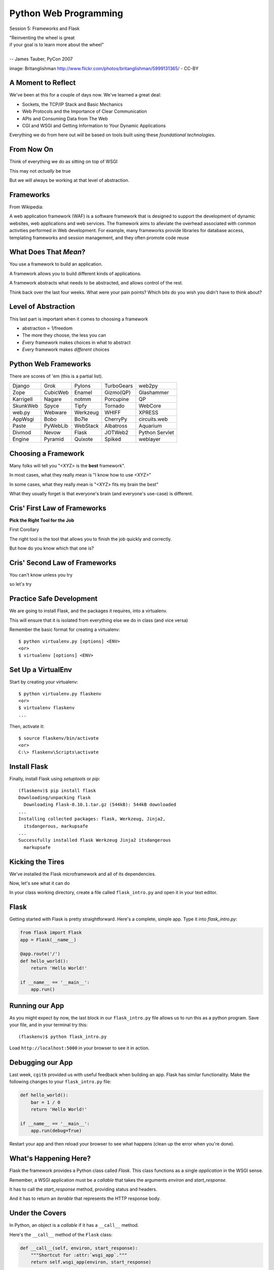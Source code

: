 Python Web Programming
======================

.. image:: img/bike.jpg
    :align: left
    :width: 50%

Session 5: Frameworks and Flask

.. class:: intro-blurb right

| "Reinventing the wheel is great
| if your goal is to learn more about the wheel"
|
| -- James Tauber, PyCon 2007

.. class:: image-credit

image: Britanglishman http://www.flickr.com/photos/britanglishman/5999131365/ - CC-BY


A Moment to Reflect
-------------------

We've been at this for a couple of days now.  We've learned a great deal:

.. class:: incremental

* Sockets, the TCP/IP Stack and Basic Mechanics
* Web Protocols and the Importance of Clear Communication
* APIs and Consuming Data from The Web
* CGI and WSGI and Getting Information to Your Dynamic Applications

.. class:: incremental

Everything we do from here out will be based on tools built using these
*foundational technologies*.


From Now On
-----------

Think of everything we do as sitting on top of WSGI

.. class:: incremental

This may not *actually* be true

.. class:: incremental

But we will always be working at that level of abstraction.


Frameworks
----------

From Wikipedia:

.. class:: center incremental

A web application framework (WAF) is a software framework that is designed to
support the development of dynamic websites, web applications and web
services. The framework aims to alleviate the overhead associated with common
activities performed in Web development. For example, many frameworks provide
libraries for database access, templating frameworks and session management,
and they often promote code reuse


What Does That *Mean*?
----------------------

You use a framework to build an application.

.. class:: incremental

A framework allows you to build different kinds of applications.

.. class:: incremental

A framework abstracts what needs to be abstracted, and allows control of the
rest.

.. class:: incremental

Think back over the last four weeks. What were your pain points? Which bits do
you wish you didn't have to think about?


Level of Abstraction
--------------------

This last part is important when it comes to choosing a framework

.. class:: incremental

* abstraction ∝ 1/freedom
* The more they choose, the less you can
* *Every* framework makes choices in what to abstract
* *Every* framework makes *different* choices


Python Web Frameworks
---------------------

There are scores of 'em (this is a partial list).

.. class:: incremental invisible small center

========= ======== ======== ========== ==============
Django    Grok     Pylons   TurboGears web2py
Zope      CubicWeb Enamel   Gizmo(QP)  Glashammer
Karrigell Nagare   notmm    Porcupine  QP
SkunkWeb  Spyce    Tipfy    Tornado    WebCore
web.py    Webware  Werkzeug WHIFF      XPRESS
AppWsgi   Bobo     Bo7le    CherryPy   circuits.web
Paste     PyWebLib WebStack Albatross  Aquarium
Divmod    Nevow    Flask    JOTWeb2    Python Servlet
Engine    Pyramid  Quixote  Spiked     weblayer
========= ======== ======== ========== ==============


Choosing a Framework
--------------------

Many folks will tell you "<XYZ> is the **best** framework".

.. class:: incremental

In most cases, what they really mean is "I know how to use <XYZ>"

.. class:: incremental

In some cases, what they really mean is "<XYZ> fits my brain the best"

.. class:: incremental

What they usually forget is that everyone's brain (and everyone's use-case) is
different.


Cris' First Law of Frameworks
-----------------------------

.. class:: center

**Pick the Right Tool for the Job**

.. class:: incremental

First Corollary

.. class:: incremental center

The right tool is the tool that allows you to finish the job quickly and
correctly.

.. class:: incremental center

But how do you know which that one is?


Cris' Second Law of Frameworks
------------------------------

.. class:: big-centered

You can't know unless you try

.. class:: incremental center

so let's try


Practice Safe Development
-------------------------

We are going to install Flask, and the packages it requires, into a
virtualenv.

.. class:: incremental

This will ensure that it is isolated from everything else we do in class (and
vice versa)

.. container:: incremental

    Remember the basic format for creating a virtualenv:

    .. class:: small

    ::

        $ python virtualenv.py [options] <ENV>
        <or>
        $ virtualenv [options] <ENV>


Set Up a VirtualEnv
-------------------

Start by creating your virtualenv::

    $ python virtualenv.py flaskenv
    <or>
    $ virtualenv flaskenv
    ...

.. container:: incremental

    Then, activate it::
    
        $ source flaskenv/bin/activate
        <or>
        C:\> flaskenv\Scripts\activate


Install Flask
-------------

Finally, install Flask using `setuptools` or `pip`::

    (flaskenv)$ pip install flask
    Downloading/unpacking flask
      Downloading Flask-0.10.1.tar.gz (544kB): 544kB downloaded
    ...
    Installing collected packages: flask, Werkzeug, Jinja2, 
      itsdangerous, markupsafe
    ...
    Successfully installed flask Werkzeug Jinja2 itsdangerous 
      markupsafe


Kicking the Tires
-----------------

We've installed the Flask microframework and all of its dependencies.

.. class:: incremental

Now, let's see what it can do

.. class:: incremental

In your class working directory, create a file called ``flask_intro.py`` and 
open it in your text editor.


Flask
-----

Getting started with Flask is pretty straightforward. Here's a complete,
simple app.  Type it into `flask_intro.py`:

.. code-block:: python
    :class: small

    from flask import Flask
    app = Flask(__name__)

    @app.route('/')
    def hello_world():
        return 'Hello World!'

    if __name__ == '__main__':
        app.run()


Running our App
---------------

As you might expect by now, the last block in our ``flask_intro.py`` file
allows us to run this as a python program. Save your file, and in your
terminal try this::

    (flaskenv)$ python flask_intro.py

.. class:: incremental

Load ``http://localhost:5000`` in your browser to see it in action.


Debugging our App
-----------------

Last week, ``cgitb`` provided us with useful feedback when building an app.
Flask has similar functionality. Make the following changes to your
``flask_intro.py`` file:

.. code-block:: python
    :class: small

    def hello_world():
        bar = 1 / 0
        return 'Hello World!'

    if __name__ == '__main__':
        app.run(debug=True)

.. class:: incremental

Restart your app and then reload your browser to see what happens (clean up
the error when you're done).


What's Happening Here?
----------------------

Flask the framework provides a Python class called `Flask`. This class
functions as a single *application* in the WSGI sense.

.. class:: incremental

Remember, a WSGI application must be a *callable* that takes the arguments
*environ* and *start_response*.

.. class:: incremental

It has to call the *start_response* method, providing status and headers.

.. class:: incremental

And it has to return an *iterable* that represents the HTTP response body.


Under the Covers
----------------

In Python, an object is a *callable* if it has a ``__call__`` method.

.. container:: incremental

    Here's the ``__call__`` method of the ``Flask`` class:
    
    .. code-block:: python
    
        def __call__(self, environ, start_response):
            """Shortcut for :attr:`wsgi_app`."""
            return self.wsgi_app(environ, start_response)

.. class:: incremental

As you can see, it calls another method, called ``wsgi_app``.  Let's follow
this down...


Flask.wsgi_app
--------------

.. code-block:: python
    :class: small

    def wsgi_app(self, environ, start_response):
        """The actual WSGI application.  
        ...
        """
        ctx = self.request_context(environ)
        ctx.push()
        error = None
        try:
            try:
                response = self.full_dispatch_request()
            except Exception as e:
                error = e
                response = self.make_response(self.handle_exception(e))
            return response(environ, start_response)
        #...

.. class:: incremental

``response`` is another WSGI app.  ``Flask`` is actually *middleware*


Abstraction Layers
------------------

Finally, way down in a package called *werkzeug*, we find this response object
and it's ``__call__`` method:

.. code-block:: python
    :class: small

    def __call__(self, environ, start_response):
        """Process this response as WSGI application.

        :param environ: the WSGI environment.
        :param start_response: the response callable provided by the WSGI
                               server.
        :return: an application iterator
        """
        app_iter, status, headers = self.get_wsgi_response(environ)
        start_response(status, headers)
        return app_iter


Common Threads
--------------

All Python web frameworks that operate under the WSGI spec will do this same
sort of thing.

.. class:: incremental

They have to do it.

.. class:: incremental

And these layers of abstraction allow you, the developer to focus only on the
thing that really matters to you.

.. class:: incremental

Getting input from a request, and returning a response.


Popping Back Up the Stack
-------------------------

Returning up to the level where we will be working, remember what you've done:

.. class:: incremental

* You instantiated a `Flask` app with a name that represents the package or
  module containing the app

  * Because our app is a single Python module, this should be ``__name__``
  * This is used to help the `Flask` app figure out where to look for
    *resources*

* You defined a function that returned a response body
* You told the app which requests should use that function with a *route*

.. class:: incremental

Let's take a look at how that last bit works for a moment...


URL Routing
-----------

Remember our bookdb exercise? How did you end up solving the problem of
mapping an HTTP request to the right function?

.. class:: incremental

Flask solves this problem by using the `route` decorator from your app.

.. class:: incremental

A 'route' takes a URL rule (more on that in a minute) and maps it to an
*endpoint* and a *function*.

.. class:: incremental

When a request arrives at a URL that matches a known rule, the function is
called.


URL Rules
---------

URL Rules are strings that represent what environ['PATH_INFO'] will look like.

.. class:: incremental

They are added to a *mapping* on the Flask object called the *url_map*

.. class:: incremental

You can call ``app.add_url_rule()`` to add a new one

.. class:: incremental

Or you can use what we've used, the ``app.route()`` decorator


Function or Decorator
---------------------

.. code-block:: python
    :class: small

    def index():
        """some function that returns something"""
        # ...
    
    app.add_url_rule('/', 'homepage', index)

.. container:: incremental

    is identical to

    .. code-block:: python
        :class: small
    
        @app.route('/', 'homepage')
        def index():
            """some function that returns something"""
            # ...


Routes Can Be Dynamic
---------------------

A *placeholder* in a URL rule becomes a named arg to your function (add these
to ``flask_intro.py``):

.. code-block:: python
    :class: incremental small

    @app.route('/profile/<username>')
    def show_profile(username):
        return "My username is %s" % username

.. class:: incremental

And *converters* ensure the incoming argument is of the correct type.

.. code-block:: python
    :class: incremental small

    @app.route('/div/<float:val>/')
    def divide(val):
        return "%0.2f divided by 2 is %0.2f" % (val, val / 2)


Routes Can Be Filtered
----------------------

You can also determine which HTTP *methods* a given route will accept:

.. code-block:: python
    :class: small

    @app.route('/blog/entry/<int:id>/', methods=['GET',])
    def read_entry(id):
        return "reading entry %d" % id

    @app.route('/blog/entry/<int:id>/', methods=['POST', ])
    def write_entry(id):
        return 'writing entry %d' % id

.. class:: incremental

After adding that to ``flask_intro.py`` and saving, try loading
``http://localhost:5000/blog/entry/23/`` into your browser. Which was called?

Routes Can Be Reversed
----------------------

Reversing a URL means the ability to generate the url that would result in a
given endpoint being called.

.. class:: incremental

This means *you don't have to hard-code your URLs when building links*

.. class:: incremental

That means *you can change the URLs for your app without changing code or
templates*

.. class:: incremental

This is called **decoupling** and it is a good thing

Reversing URLs in Flask
-----------------------

In Flask, you reverse a url with the ``url_for`` function.

.. class:: incremental

* ``url_for`` requires an HTTP request context to work
* You can fake an HTTP request when working in a terminal (or testing)
* Use the ``test_request_context`` method of your app object
* This is a great chance to use the Python ``with`` statement
* **Don't type this**

.. code-block:: python
    :class: small incremental

    from flask import url_for
    with app.test_request_context():
      print url_for('endpoint', **kwargs)

Reversing in Action
-------------------

Quit your Flask app with ``^C``.  Then start a python interpreter in that same
terminal and import your ``flask_intro.py`` module:

.. code-block:: python

    import flask_intro
    from flask_intro import app
    from flask import url_for
    with app.test_request_context():
        print url_for('show_profile', username="cris")
        print url_for('divide', val=23.7)

    '/profile/cris/'
    '/div/23.7/'


Break Time
----------

Now's a good time to take a rest.

.. class:: incremental

When we return, we'll take a look at templating and data persistence.


Generating HTML
---------------

.. class:: big-centered

"I enjoy writing HTML in Python"

.. class:: incremental right

-- nobody, ever


Templating
----------

A good framework will provide some way of generating HTML with a templating
system.

.. class:: incremental

There are nearly as many templating systems as there are frameworks

.. class:: incremental

Each has advantages and disadvantages

.. class:: incremental

Flask includes the *Jinja2* templating system (perhaps because it's built by
the same folks)


Jinja2 Template Basics
----------------------

Let's start with the absolute basics.

.. container:: incremental

    Fire up a Python interpreter, using your flask virtualenv:
    
    .. code-block:: python
        :class: small
    
        (flaskenv)$ python
        >>> from jinja2 import Template

.. container:: incremental

    A template is built of a simple string:
    
    .. code-block:: python
        :class: small

        >>> t1 = Template("Hello {{ name }}, how are you?")


Rendering a Template
--------------------

Call the ``render`` method, providing some *context*:

.. code-block:: python
    :class: incremental small

    >>> t1.render(name="Freddy")
    u'Hello Freddy, how are you?'
    >>> t1.render({'name': "Roberto"})
    u'Hello Roberto, how are you?'
    >>>

.. class:: incremental

*Context* can either be keyword arguments, or a dictionary


Dictionaries in Context
-----------------------

Dictionaries passed in as part of the *context* can be addressed with *either*
subscript or dotted notation:

.. code-block:: python
    :class: incremental small

    >>> person = {'first_name': 'Frank',
    ...           'last_name': 'Herbert'}
    >>> t2 = Template("{{ person.last_name }}, {{ person['first_name'] }}")
    >>> t2.render(person=person)
    u'Herbert, Frank'

.. class:: incremental

* Jinja2 will try the *correct* way first (attr for dotted, item for
  subscript).
* If nothing is found, it will try the opposite.
* If nothing is found, it will return an *undefined* object.


Objects in Context
------------------

The exact same is true of objects passed in as part of *context*:

.. code-block:: python
    :class: incremental small

    >>> t3 = Template("{{ obj.x }} + {{ obj['y'] }} = Fun!")
    >>> class Game(object):
    ...   x = 'babies'
    ...   y = 'bubbles'
    ...
    >>> bathtime = Game()
    >>> t3.render(obj=bathtime)
    u'babies + bubbles = Fun!'

.. class:: incremental

This means your templates can be a bit agnostic as to the nature of the things
in *context*


Filtering values in Templates
-----------------------------

You can apply *filters* to the data passed in *context* with the pipe ('|')
operator:

.. code-block:: python
    :class: incremental small

    t4 = Template("shouted: {{ phrase|upper }}")
    >>> t4.render(phrase="this is very important")
    u'shouted: THIS IS VERY IMPORTANT'

.. container:: incremental

    You can also chain filters together:
    
    .. code-block:: python
        :class: small
    
        t5 = Template("confusing: {{ phrase|upper|reverse }}")
        >>> t5.render(phrase="howdy doody")
        u'confusing: YDOOD YDWOH'


Control Flow
------------

Logical control structures are also available:

.. code-block:: python
    :class: incremental small

    tmpl = """
    ... {% for item in list %}{{ item }}, {% endfor %}
    ... """
    >>> t6 = Template(tmpl)
    >>> t6.render(list=[1,2,3,4,5,6])
    u'\n1, 2, 3, 4, 5, 6, '

.. class:: incremental

Any control structure introduced in a template **must** be paired with an 
explicit closing tag ({% for %}...{% endfor %})


Template Tests
--------------

There are a number of specialized *tests* available for use with the
``if...elif...else`` control structure:

.. code-block:: python
    :class: incremental small

    >>> tmpl = """
    ... {% if phrase is upper %}
    ...   {{ phrase|lower }}
    ... {% elif phrase is lower %}
    ...   {{ phrase|upper }}
    ... {% else %}{{ phrase }}{% endif %}"""
    >>> t7 = Template(tmpl)
    >>> t7.render(phrase="FOO")
    u'\n\n  foo\n'
    >>> t7.render(phrase="bar")
    u'\n\n  BAR\n'
    >>> t7.render(phrase="This should print as-is")
    u'\nThis should print as-is'


Basic Python Expressions
------------------------

Basic Python expressions are also supported:

.. code-block:: python
    :class: incremental small

    tmpl = """
    ... {% set sum = 0 %}
    ... {% for val in values %}
    ... {{ val }}: {{ sum + val }}
    ...   {% set sum = sum + val %}
    ... {% endfor %}
    ... """
    >>> t8 = Template(tmpl)
    >>> t8.render(values=range(1,11))
    u'\n\n\n1: 1\n  \n\n2: 3\n  \n\n3: 6\n  \n\n4: 10\n
      \n\n5: 15\n  \n\n6: 21\n  \n\n7: 28\n  \n\n8: 36\n
      \n\n9: 45\n  \n\n10: 55\n  \n'


Much, Much More
---------------

There's more that Jinja2 templates can do, and we'll see more in the next
session when we write templates for our Flask app.

.. container:: incremental

    Make sure that you bookmark the Jinja2 documentation for later use::
    
        http://jinja.pocoo.org/docs/templates/


Data Persistence
----------------

There are many models for persistance of data.

.. class:: incremental

* Flat files
* Relational Database (SQL RDBMs like PostgreSQL, MySQL, SQLServer, Oracle)
* Object Stores (Pickle, ZODB)
* NoSQL Databases (CouchDB, MongoDB, etc)

.. class:: incremental

It's also one of the most contentious issues in app design.

.. class:: incremental

For this reason, it's one of the things that most Small Frameworks leave
undecided, Flask included.


Simple SQL
----------

`PEP 249 <http://www.python.org/dev/peps/pep-0249/>`_ describes a
common API for database connections called DB-API 2.

.. container:: incremental

    The goal was to

        achieve a consistency leading to more easily understood modules, code
        that is generally more portable across databases, and a broader reach
        of database connectivity from Python

        .. class:: image-credit

        source: http://www.python.org/dev/peps/pep-0248/


A Note on DB API
----------------

.. class:: incremental center

It is important to remember that PEP 249 is **only a specification**.

.. class:: incremental

There is no code or package for DB-API 2 on it's own.  

.. class:: incremental

Since 2.5, the Python Standard Library has provided a `reference
implementation of the api <http://docs.python.org/2/library/sqlite3.html>`_
based on SQLite3

.. class:: incremental

Before Python 2.5, this package was available as ``pysqlite``


Using DB API
------------

To use the DB API with any database other than SQLite3, you must have an
underlying API package available.

.. container:: incremental

    Implementations are available for:

    * PostgreSQL (**psycopg2**, txpostgres, ...)
    * MySQL (**mysql-python**, PyMySQL, ...)
    * MS SQL Server (**adodbapi**, pymssql, mxODBC, pyodbc, ...)
    * Oracle (**cx_Oracle**, mxODBC, pyodbc, ...)
    * and many more...

    .. class:: image-credit

    source: http://wiki.python.org/moin/DatabaseInterfaces


Installing API Packages
-----------------------

Most db api packages can be installed using typical Pythonic methods::

    $ easy_install psycopg2
    $ pip install mysql-python
    ...

.. class:: incremental

Most api packages will require that the development headers for the underlying
database system be available. Without these, the C symbols required for
communication with the db are not present and the wrapper cannot work.


Not Today
---------

We don't want to spend the next hour getting a package installed, so let's use
``sqlite3`` instead.

.. class:: incremental

I **do not** recommend using sqlite3 for production web applications, there are
too many ways in which it falls short

.. class:: incremental

But it will provide a solid learning tool


Getting Started
---------------

In the class resources folder, you'll find an ``sql`` directory. Copy that to
your working directory.

.. class:: incremental

Open the file ``createdb.py`` in your text editor.  Edit ``main`` like so:

.. code-block:: python
    :class: incremental small

    def main():
        conn =  sqlite3.connect(DB_FILENAME)
        if DB_IS_NEW:
            print 'Need to create database and schema'
        else:
            print 'Database exists, assume schema does, too.'
        conn.close()


Try It Out
----------

Run the ``createdb.py`` script to see it in effect::

    $ python createdb.py
    Need to create database and schema
    $ python createdb.py
    Database exists, assume schema does, too.
    $ ls
    books.db
    ...

.. class:: incremental

Sqlite3 will automatically create a new database when you connect for the
first time, if one does not exist.


Set Up A Schema
---------------

Make the following changes to ``createdb.py``:

.. code-block:: python
    :class: small

    DB_FILENAME = 'books.db'
    SCHEMA_FILENAME = 'ddl.sql' # <- this is new
    DB_IS_NEW = not os.path.exists(DB_FILENAME)

    def main():
        with sqlite3.connect(DB_FILENAME) as conn: # <- context mgr
            if DB_IS_NEW: # A whole new if clause:
                print 'Creating schema'
                with open(SCHEMA_FILENAME, 'rt') as f:
                    schema = f.read()
                conn.executescript(schema)
            else:
                print 'Database exists, assume schema does, too.'
        # delete the `conn.close()` that was here.


Verify Your Work
----------------

Quit your python interpreter and delete the file ``books.db``

.. container:: incremental

    Then run the script from the command line again to try it out::

        $ python createdb.py
        Creating schema
        $ python createdb.py
        Database exists, assume schema does, too.

Introspect the Database
-----------------------

Add the following to ``createdb.py``:

.. code-block:: python
    :class: small

    # in the imports, add this line:
    from utils import show_table_metadata

    else:
        # in the else clause, replace the print statement with this:
        print "Database exists, introspecting:"
        tablenames = ['author', 'book']
        cursor = conn.cursor()
        for name in tablenames:
            print "\n"
            show_table_metadata(cursor, name)

.. class:: incremental

Then try running ``python createdb.py`` again

My Results
----------

.. class:: small

::

    $ python createdb.py
    Table Metadata for 'author':
    cid        | name       | type       | notnull    | dflt_value | pk         |
    -----------+------------+------------+------------+------------+------------+-
    0          | authorid   | INTEGER    | 1          | None       | 1          |
    -----------+------------+------------+------------+------------+------------+-
    1          | name       | TEXT       | 0          | None       | 0          |
    -----------+------------+------------+------------+------------+------------+-


    Table Metadata for 'book':
    cid        | name       | type       | notnull    | dflt_value | pk         |
    -----------+------------+------------+------------+------------+------------+-
    0          | bookid     | INTEGER    | 1          | None       | 1          |
    -----------+------------+------------+------------+------------+------------+-
    1          | title      | TEXT       | 0          | None       | 0          |
    -----------+------------+------------+------------+------------+------------+-
    2          | author     | INTEGER    | 1          | None       | 0          |
    -----------+------------+------------+------------+------------+------------+-


Inserting Data
--------------

Let's load up some data. Fire up your interpreter and type:

.. code-block:: python
    :class: small

    >>> import sqlite3
    >>> insert = """
    ... INSERT INTO author (name) VALUES("Iain M. Banks");"""
    >>> with sqlite3.connect("books.db") as conn:
    ...     cur = conn.cursor()
    ...     cur.execute(insert)
    ...     cur.rowcount
    ...     cur.close()
    ...     
    <sqlite3.Cursor object at 0x10046e880>
    1
    >>> 

.. class:: incremental

Did that work?


Querying Data
-------------

Let's query our database to find out:

.. code-block:: python
    :class: small

    >>> query = """
    ... SELECT * from author;"""
    >>> with sqlite3.connect("books.db") as conn:
    ...     cur = conn.cursor()
    ...     cur.execute(query)
    ...     rows = cur.fetchall()
    ...     for row in rows:
    ...         print row
    ...
    <sqlite3.Cursor object at 0x10046e8f0>
    (1, u'Iain M. Banks')

.. class:: incremental

Alright!  We've got data in there.  Let's make it more efficient


Parameterized Statements
------------------------

Try this:

.. code-block:: python
    :class: small

    >>> insert = """
    ... INSERT INTO author (name) VALUES(?);"""
    >>> authors = [["China Mieville"], ["Frank Herbert"],
    ... ["J.R.R. Tolkien"], ["Susan Cooper"], ["Madeline L'Engle"]]
    >>> with sqlite3.connect("books.db") as conn:
    ...     cur = conn.cursor()
    ...     cur.executemany(insert, authors)
    ...     print cur.rowcount
    ...     cur.close()
    ...
    <sqlite3.Cursor object at 0x10046e8f0>
    5


Check Your Work
---------------

Again, query the database:

.. code-block:: python
    :class: small

    >>> query = """
    ... SELECT * from author;"""
    >>> with sqlite3.connect("books.db") as conn:
    ...     cur = conn.cursor()
    ...     cur.execute(query)
    ...     rows = cur.fetchall()
    ...     for row in rows:
    ...         print row
    ...
    <sqlite3.Cursor object at 0x10046e8f0>
    (1, u'Iain M. Banks')
    ...
    (4, u'J.R.R. Tolkien')
    (5, u'Susan Cooper')
    (6, u"Madeline L'Engle")


Transactions
------------

Transactions group operations together, allowing you to verify them *before*
the results hit the database.

.. class:: incremental

In SQLite3, data-altering statements require an explicit ``commit`` unless
auto-commit has been enabled.

.. class:: incremental

The ``with`` statements we've used take care of committing when the context
manager closes.

.. class:: incremental

Let's change that so we can see what happens explicitly


Populating the Database
-----------------------

Let's start by seeing what happens when you try to look for newly added data
before the ``insert`` transaction is committed.

.. class:: incremental

Begin by quitting your interpreter and deleting ``books.db``.  

.. container:: incremental

    Then re-create the database, empty::

        $ python createdb.py
        Creating schema


Setting Up the Test
-------------------

.. class:: small

Open ``populatedb.py`` in your editor, replace the final ``print``:

.. code-block:: python
    :class: small

    conn1 = sqlite3.connect(DB_FILENAME)
    conn2 = sqlite3.connect(DB_FILENAME)
    print "\nOn conn1, before insert:"
    show_authors(conn1)
    authors = ([author] for author in AUTHORS_BOOKS.keys())
    cur = conn1.cursor()
    cur.executemany(author_insert, authors)
    print "\nOn conn1, after insert:"
    show_authors(conn1)
    print "\nOn conn2, before commit:"
    show_authors(conn2)
    conn1.commit()
    print "\nOn conn2, after commit:"
    show_authors(conn2)
    conn1.close()
    conn2.close()


Running the Test
----------------

.. class:: small

Quit your python interpreter and run the ``populatedb.py`` script:

.. class:: small incremental

::

    On conn1, before insert:
    no rows returned
    On conn1, after insert:
    (1, u'China Mieville')
    (2, u'Frank Herbert')
    (3, u'Susan Cooper')
    (4, u'J.R.R. Tolkien')
    (5, u"Madeline L'Engle")

    On conn2, before commit:
    no rows returned
    On conn2, after commit:
    (1, u'China Mieville')
    (2, u'Frank Herbert')
    (3, u'Susan Cooper')
    (4, u'J.R.R. Tolkien')
    (5, u"Madeline L'Engle")


Rollback
--------

That's all well and good, but what happens if an error occurs?

.. class:: incremental

Transactions can be rolled back in order to wipe out partially completed work.

.. class:: incremental

Like with commit, using ``connect`` as a context manager in a ``with``
statement will automatically rollback for exceptions.

.. class:: incremental

Let's rewrite our populatedb script so it explicitly commits or rolls back a
transaction depending on exceptions occurring


Edit populatedb.py (slide 1)
----------------------------

.. class:: small

First, add the following function above the ``if __name__ == '__main__'``
block:

.. code-block:: python
    :class: small

    def populate_db(conn):
        authors = ([author] for author in AUTHORS_BOOKS.keys())
        cur = conn.cursor()
        cur.executemany(author_insert, authors)

        for author in AUTHORS_BOOKS.keys():
            params = ([book, author] for book in AUTHORS_BOOKS[author])
            cur.executemany(book_insert, params)


Edit populatedb.py (slide 2)
----------------------------

.. class:: small

Then, in the runner:

.. code-block:: python
    :class: small

    with sqlite3.connect(DB_FILENAME) as conn1:
        with sqlite3.connect(DB_FILENAME) as conn2:
            try:
                populate_db(conn1)
                print "\nauthors and books on conn2 before commit:"
                show_authors(conn2)
                show_books(conn2)
            except sqlite3.Error:
                conn1.rollback()
                print "\nauthors and books on conn2 after rollback:"
                show_authors(conn2)
                show_books(conn2)
                raise
            else:
                conn1.commit()
                print "\nauthors and books on conn2 after commit:"
                show_authors(conn2)
                show_books(conn2)


Try it Out
----------

Remove ``books.db`` and recrete the database, then run our script:

.. class:: small

::

    $ rm books.db
    $ python createdb.py
    Creating schema
    $ python populatedb.py

.. class:: small incremental

::

    authors and books on conn2 after rollback:
    no rows returned
    no rows returned
    Traceback (most recent call last):
      File "populatedb.py", line 57, in <module>
        populate_db(conn1)
      File "populatedb.py", line 46, in populate_db
        cur.executemany(book_insert, params)
    sqlite3.InterfaceError: Error binding parameter 0 - probably unsupported type.

Oooops, Fix It
--------------

.. class:: small

Okay, we got an error, and the transaction was rolled back correctly.

.. container:: incremental small

    Open ``utils.py`` and find this:

    .. code-block:: python 

        'Susan Cooper': ["The Dark is Rising", ["The Greenwitch"]],

.. container:: incremental small

    Fix it like so:

    .. code-block:: python

        'Susan Cooper': ["The Dark is Rising", "The Greenwitch"],

.. class:: small incremental

It appears that we were attempting to bind a list as a parameter.  Ooops.


Try It Again
------------

.. container:: small

    Now that the error in our data is repaired, let's try again::

        $ python populatedb.py

.. class:: small incremental

::

    Reporting authors and books on conn2 before commit:
    no rows returned
    no rows returned
    Reporting authors and books on conn2 after commit:
    (1, u'China Mieville')
    (2, u'Frank Herbert')
    (3, u'Susan Cooper')
    (4, u'J.R.R. Tolkien')
    (5, u"Madeline L'Engle")
    (1, u'Perdido Street Station', 1)
    (2, u'The Scar', 1)
    (3, u'King Rat', 1)
    (4, u'Dune', 2)
    (5, u"Hellstrom's Hive", 2)
    (6, u'The Dark is Rising', 3)
    (7, u'The Greenwitch', 3)
    (8, u'The Hobbit', 4)
    (9, u'The Silmarillion', 4)
    (10, u'A Wrinkle in Time', 5)
    (11, u'A Swiftly Tilting Planet', 5)


Next Steps
----------

We've learned a bit about the basics of using Flask, writing templates and
using DB API to persist data.

.. class:: incremental

This afternoon, we'll put this to use by writing a small application in Flask

.. class:: incremental

By the end of the day, we'll have a fully-tested microblog ready to go.


Lunch Time
----------

.. class:: big-centered

We'll see you back here in an hour.  Enjoy!
